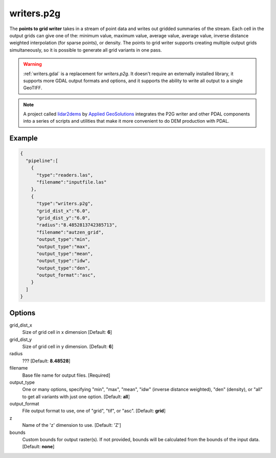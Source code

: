 .. _writers.p2g:

writers.p2g
===========

The **points to grid writer** takes in a stream of point data and writes out
gridded summaries of the stream. Each cell in the output grids can give one of
the: minimum value, maximum value, average value, average value, inverse
distance weighted interpolation (for sparse points), or density. The points to
grid writer supports creating multiple output grids simultaneously, so it is
possible to generate all grid variants in one pass.


.. warning::

    :ref:`writers.gdal` is a replacement for `writers.p2g`. It doesn't require
    an externally installed library, it supports
    more GDAL output formats and options, and it supports the ability to write
    all output to a single GeoTIFF.

.. note::

    A project called `lidar2dems`_ by `Applied GeoSolutions`_ integrates the P2G
    writer and other PDAL components into a series of scripts and utilities that
    make it more convenient to do DEM production with PDAL.

.. _`lidar2dems`: https://github.com/Applied-GeoSolutions/lidar2dems
.. _`Applied GeoSolutions`: http://www.appliedgeosolutions.com/

Example
-------

.. code-block:: json

    {
      "pipeline":[
        {
          "type":"readers.las",
          "filename":"inputfile.las"
        },
        {
          "type":"writers.p2g",
          "grid_dist_x":"6.0",
          "grid_dist_y":"6.0",
          "radius":"8.4852813742385713",
          "filename":"autzen_grid",
          "output_type":"min",
          "output_type":"max",
          "output_type":"mean",
          "output_type":"idw",
          "output_type":"den",
          "output_format":"asc",
        }
      ]
    }

Options
-------

grid_dist_x
  Size of grid cell in x dimension [Default: **6**]

grid_dist_y
  Size of grid cell in y dimension. [Default: **6**]

radius
  ??? [Default: **8.48528**]

filename
  Base file name for output files. [Required]

output_type
  One or many options, specifying "min", "max", "mean", "idw" (inverse distance weighted), "den" (density), or "all" to get all variants with just one option. [Default: **all**]

output_format
  File output format to use, one of "grid", "tif", or "asc". [Default: **grid**]

z
  Name of the 'z' dimension to use. [Default: 'Z']

bounds
  Custom bounds for output raster(s).
  If not provided, bounds will be calculated from the bounds of the input data.
  [Default: **none**]
